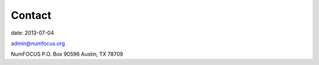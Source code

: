 Contact
#######
date: 2013-07-04

admin@numfocus.org

NumFOCUS  
P.O. Box 90596  
Austin, TX 78709  
